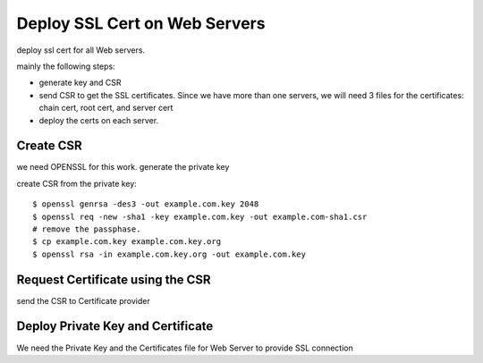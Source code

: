 Deploy SSL Cert on Web Servers
==========================

deploy ssl cert for all Web servers.

mainly the following steps:

- generate key and CSR
- send CSR to get the SSL certificates.  
  Since we have more than one servers, 
  we will need 3 files for the certificates: 
  chain cert, root cert, and server cert
- deploy the certs on each server.

Create CSR
----------

we need OPENSSL for this work. generate the private key

create CSR from the private key::

  $ openssl genrsa -des3 -out example.com.key 2048
  $ openssl req -new -sha1 -key example.com.key -out example.com-sha1.csr
  # remove the passphase.
  $ cp example.com.key example.com.key.org
  $ openssl rsa -in example.com.key.org -out example.com.key

Request Certificate using the CSR
---------------------------------

send the CSR to Certificate provider

Deploy Private Key and Certificate
----------------------------------

We need the Private Key and the Certificates file for Web Server to provide SSL connection

